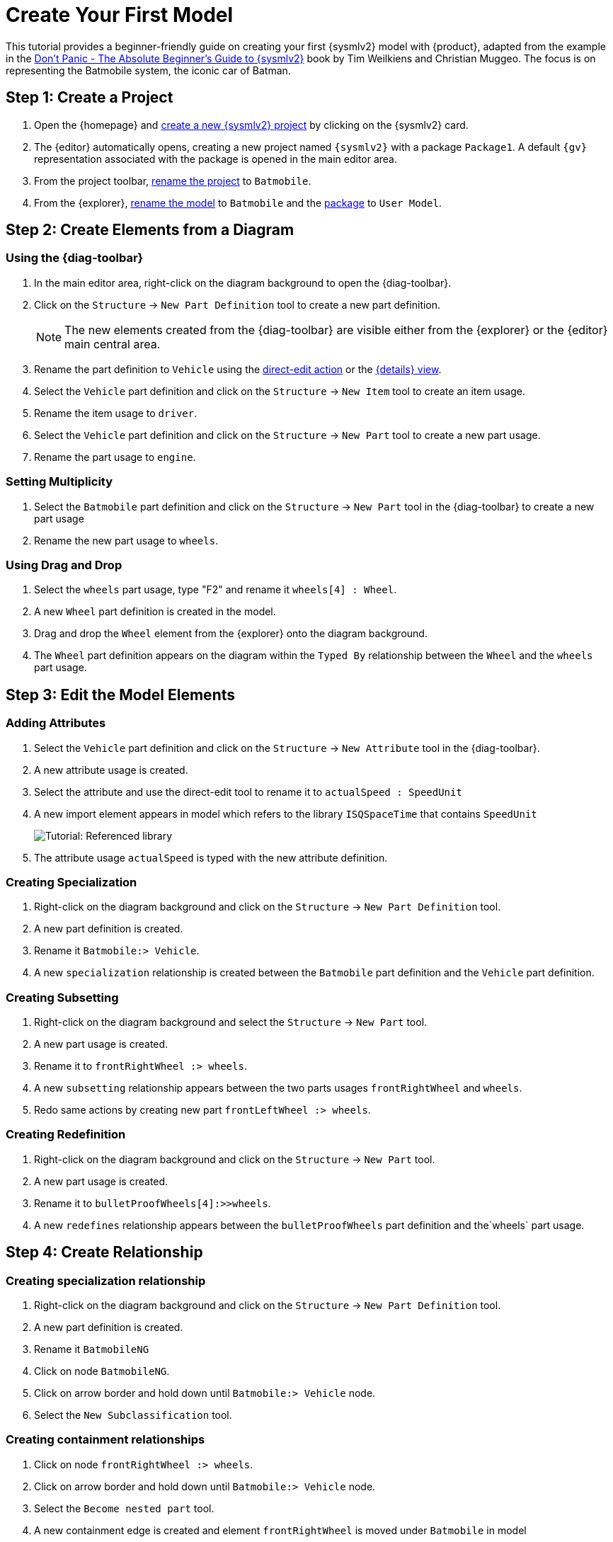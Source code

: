 = Create Your First Model

This tutorial provides a beginner-friendly guide on creating your first {sysmlv2} model with {product}, adapted from the example in the https://github.com/MBSE4U/dont-panic-batmobile[Don't Panic - The Absolute Beginner's Guide to {sysmlv2}] book by Tim Weilkiens and Christian Muggeo.
The focus is on representing the Batmobile system, the iconic car of Batman.

== Step 1: Create a Project

. Open the {homepage} and xref:hands-on/how-tos/project-management.adoc#create-template-project[create a new {sysmlv2} project] by clicking on the {sysmlv2} card.
. The {editor} automatically opens, creating a new project named `{sysmlv2}` with a package `Package1`.
A default `{gv}` representation associated with the package is opened in the main editor area.
. From the project toolbar, xref:hands-on/how-tos/project-management.adoc#rename-project[rename the project] to `Batmobile`.
. From the {explorer}, xref:hands-on/how-tos/model-management.adoc#rename-model[rename the model] to `Batmobile` and the xref:hands-on/how-tos/model-management.adoc#rename-element[package] to `User Model`.

== Step 2: Create Elements from a Diagram

=== Using the {diag-toolbar}

. In the main editor area, right-click on the diagram background to open the {diag-toolbar}.
. Click on the `Structure` -> `New Part Definition` tool to create a new part definition.
+
[NOTE]
====
The new elements created from the {diag-toolbar} are visible either from the {explorer} or the {editor} main central area.
====
+
. Rename the part definition to `Vehicle` using the xref:hands-on/how-tos/model-management.adoc#representation[direct-edit action] or the xref:hands-on/how-tos/model-management.adoc#update-element#details[{details} view].
. Select the `Vehicle` part definition and click on the `Structure` -> `New Item` tool to create an item usage.
. Rename the item usage to `driver`.
. Select the `Vehicle` part definition and click on the `Structure` -> `New Part` tool to create a new part usage.
. Rename the part usage to `engine`.

=== Setting Multiplicity

. Select the `Batmobile` part definition and click on the `Structure` -> `New Part` tool in the {diag-toolbar} to create a new part usage
. Rename the new part usage to `wheels`.

=== Using Drag and Drop

. Select the `wheels` part usage, type "F2" and rename it `wheels[4] : Wheel`.
. A new `Wheel` part definition is created in the model.
. Drag and drop the `Wheel` element from the {explorer} onto the diagram background.
. The `Wheel` part definition appears on the diagram within the `Typed By` relationship between the `Wheel` and the `wheels` part usage.

== Step 3: Edit the Model Elements

=== Adding Attributes

. Select the `Vehicle` part definition and click on the `Structure` -> `New Attribute` tool in the {diag-toolbar}.
. A new attribute usage is created.
. Select the attribute and use the direct-edit tool to rename it to `actualSpeed : SpeedUnit`
. A new import element appears in model which refers to the library `ISQSpaceTime` that contains `SpeedUnit`
+
image::tutorial-referenced-library.png[Tutorial: Referenced library]

. The attribute usage `actualSpeed` is typed with the new attribute definition.

=== Creating Specialization

. Right-click on the diagram background and click on the `Structure` -> `New Part Definition` tool.
. A new part definition is created.
. Rename it `Batmobile:> Vehicle`.
. A new `specialization` relationship is created between the `Batmobile` part definition and the `Vehicle` part definition.

=== Creating Subsetting

. Right-click on the diagram background and select the `Structure` -> `New Part` tool.
. A new part usage is created.
. Rename it to `frontRightWheel :> wheels`.
. A new `subsetting` relationship appears between the two parts usages `frontRightWheel` and `wheels`.
. Redo same actions by creating new part `frontLeftWheel :> wheels`.

=== Creating Redefinition

. Right-click on the diagram background and click on the `Structure` -> `New Part` tool.
. A new part usage is created.
. Rename it to `bulletProofWheels[4]:>>wheels`.
. A new `redefines` relationship appears between the `bulletProofWheels` part definition and the`wheels` part usage.

== Step 4: Create Relationship

=== Creating specialization relationship

. Right-click on the diagram background and click on the `Structure` -> `New Part Definition` tool.
. A new part definition is created.
. Rename it `BatmobileNG`
. Click on node `BatmobileNG`.
. Click on arrow border and hold down until `Batmobile:> Vehicle` node.
. Select the `New Subclassification` tool.


=== Creating containment relationships

. Click on node `frontRightWheel :> wheels`.
. Click on arrow border and hold down until `Batmobile:> Vehicle` node.
. Select the `Become nested part` tool.
. A new containment edge is created and element `frontRightWheel` is moved under `Batmobile` in model
. Redo same actions with `frontLeftWheel :> wheels`.
. Click on node `bulletProofWheels[4] :>> wheels`.
. Click on arrow border and hold down until `BatmobileNG:> Batmobile` node.
. Select the `Become nested part` tool.
. A new containment edge is created and element `bulletProofWheels` is moved under `BatmobileNG` in model

[NOTE]
====
To explore a larger Batmobile example, use the Batmobile template available on the {homepage}.
====

image::tutorial-result.png[Tutorial result]
